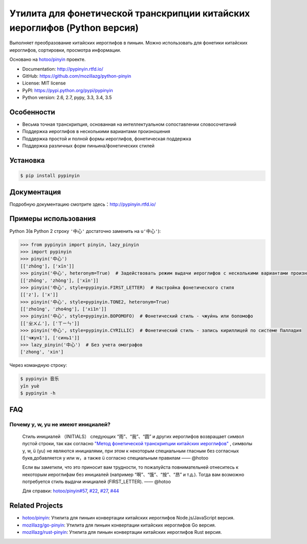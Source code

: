 Утилита для фонетической транскрипции китайских иероглифов (Python версия)
============================================================================

|Build| |Coverage| |Pypi version|


Выполняет преобразование китайских иероглифов в пиньин. Можно использовать для фонетики китайских иероглифов, сортировки, просмотра информации.

Основано на `hotoo/pinyin <https://github.com/hotoo/pinyin>`__ проекте.

* Documentation: http://pypinyin.rtfd.io/
* GitHub: https://github.com/mozillazg/python-pinyin
* License: MIT license
* PyPI: https://pypi.python.org/pypi/pypinyin
* Python version: 2.6, 2.7, pypy, 3.3, 3.4, 3.5


Особенности
--------------

* Весьма точная транскрипция, основанная на интеллектуальном сопоставлении словосочетаний
* Поддержка иероглифов в несколькими вариантами произношения
* Поддержка простой и полной формы иероглифов, фонетическая поддержка
* Поддержка различных форм пиньина/фонетических стилей


Установка
--------------

.. code-block:: bash

    $ pip install pypinyin


Документация
------------------

Подробную документацию смотрите здесь：http://pypinyin.rtfd.io/


Примеры использования
----------------------------

Python 3(в Python 2 строку ``'中心'`` достаточно заменить на ``u'中心'``):

.. code-block:: python

    >>> from pypinyin import pinyin, lazy_pinyin
    >>> import pypinyin
    >>> pinyin('中心')
    [['zhōng'], ['xīn']]
    >>> pinyin('中心', heteronym=True)  # Задействовать режим выдачи иероглифов с несколькими вариантами произношения (омографы)
    [['zhōng', 'zhòng'], ['xīn']]
    >>> pinyin('中心', style=pypinyin.FIRST_LETTER)  # Настройка фонетического стиля
    [['z'], ['x']]
    >>> pinyin('中心', style=pypinyin.TONE2, heteronym=True)
    [['zho1ng', 'zho4ng'], ['xi1n']]
    >>> pinyin('中心', style=pypinyin.BOPOMOFO)  # Фонетический стиль - чжуи́нь или бопомофо
    [['ㄓㄨㄥ'], ['ㄒㄧㄣ']]
    >>> pinyin('中心', style=pypinyin.CYRILLIC)  # Фонетический стиль - запись кириллицей по системе Палладия
    [['чжун1'], ['синь1']]
    >>> lazy_pinyin('中心')  # Без учета омографов
    ['zhong', 'xin']

Через командную строку:

.. code-block:: console

    $ pypinyin 音乐
    yīn yuè
    $ pypinyin -h


FAQ
---------

Почему y, w, yu не имеют инициалей?
++++++++++++++++++++++++++++++++++++++++++++

    Стиль инициалей （INITIALS） следующих “雨”、“我”、“圆” и других иероглифов возвращает символ пустой строки, так как согласно `"Метод фонетической транскрипции китайских иероглифов" <http://www.edu.cn/20011114/3009777.shtml>`__ , символы y, w, ü (yu) не являются инициалями, при этом к некоторым специальным гласным без согласных букв,добавляется y или w，а также ü согласно специальным правилам    —— @hotoo

    Если вы заметили, что это приносит вам трудности, то пожалуйста повнимательней отнеситесь к некоторым иероглифам без инициалей (например “啊”、“饿”、“按”、“昂” и т.д.). Тогда вам возможно потребуется стиль выдачи инициалей (FIRST_LETTER).    —— @hotoo

    Для справки: `hotoo/pinyin#57 <https://github.com/hotoo/pinyin/issues/57>`__, `#22 <https://github.com/mozillazg/python-pinyin/pull/22>`__, `#27 <https://github.com/mozillazg/python-pinyin/issues/27>`__,
    `#44 <https://github.com/mozillazg/python-pinyin/issues/44>`__


Related Projects
-----------------

* `hotoo/pinyin`__: Утилита для пиньин конвертации китайских иероглифов  Node.js/JavaScript версия.
* `mozillazg/go-pinyin`__: Утилита для пиньин конвертации китайских иероглифов Go версия.
* `mozillazg/rust-pinyin`__: Утилита для пиньин конвертации китайских иероглифов Rust версия.

__ https://github.com/hotoo/pinyin
__ https://github.com/mozillazg/go-pinyin
__ https://github.com/mozillazg/rust-pinyin


.. |Build| image:: https://img.shields.io/travis/mozillazg/python-pinyin/master.svg
   :target: https://travis-ci.org/mozillazg/python-pinyin
.. |Coverage| image:: https://img.shields.io/coveralls/mozillazg/python-pinyin/master.svg
   :target: https://coveralls.io/r/mozillazg/python-pinyin
.. |PyPI version| image:: https://img.shields.io/pypi/v/pypinyin.svg
   :target: https://pypi.python.org/pypi/pypinyin
.. |PyPI downloads| image:: https://img.shields.io/pypi/dm/pypinyin.svg
   :target: https://pypi.python.org/pypi/pypinyin
